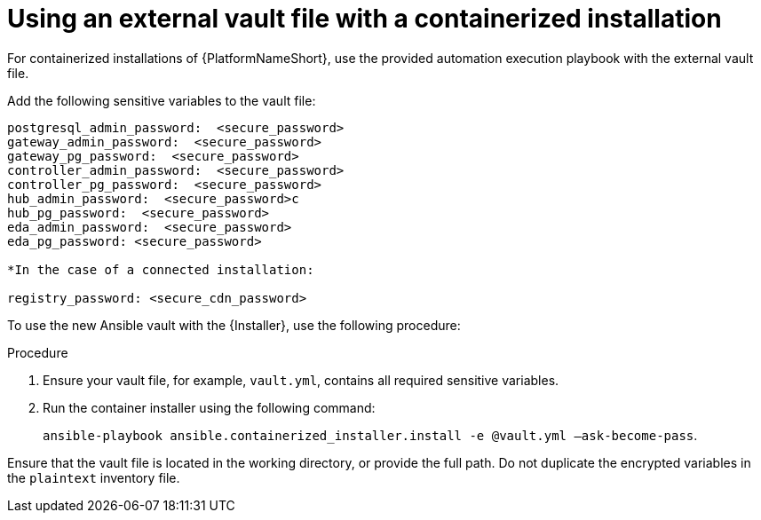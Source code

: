 :_mod-docs-content-type: PROCEDURE

[id="proc-install-containerized-deployment"]

= Using an external vault file with a containerized installation

For containerized installations of {PlatformNameShort}, use the provided automation execution playbook with the external vault file.

Add the following sensitive variables to the vault file:
----
postgresql_admin_password:  <secure_password>
gateway_admin_password:  <secure_password>
gateway_pg_password:  <secure_password>
controller_admin_password:  <secure_password>
controller_pg_password:  <secure_password>
hub_admin_password:  <secure_password>c
hub_pg_password:  <secure_password>
eda_admin_password:  <secure_password>
eda_pg_password: <secure_password>

*In the case of a connected installation:

registry_password: <secure_cdn_password>
----
To use the new Ansible vault with the {Installer}, use the following procedure:

.Procedure
. Ensure your vault file, for example, `vault.yml`, contains all required sensitive variables.
. Run the container installer using the following command: 
+
`ansible-playbook ansible.containerized_installer.install -e @vault.yml –ask-become-pass`.

Ensure that the vault file is located in the working directory, or provide the full path. Do not duplicate the encrypted variables in the `plaintext` inventory file.